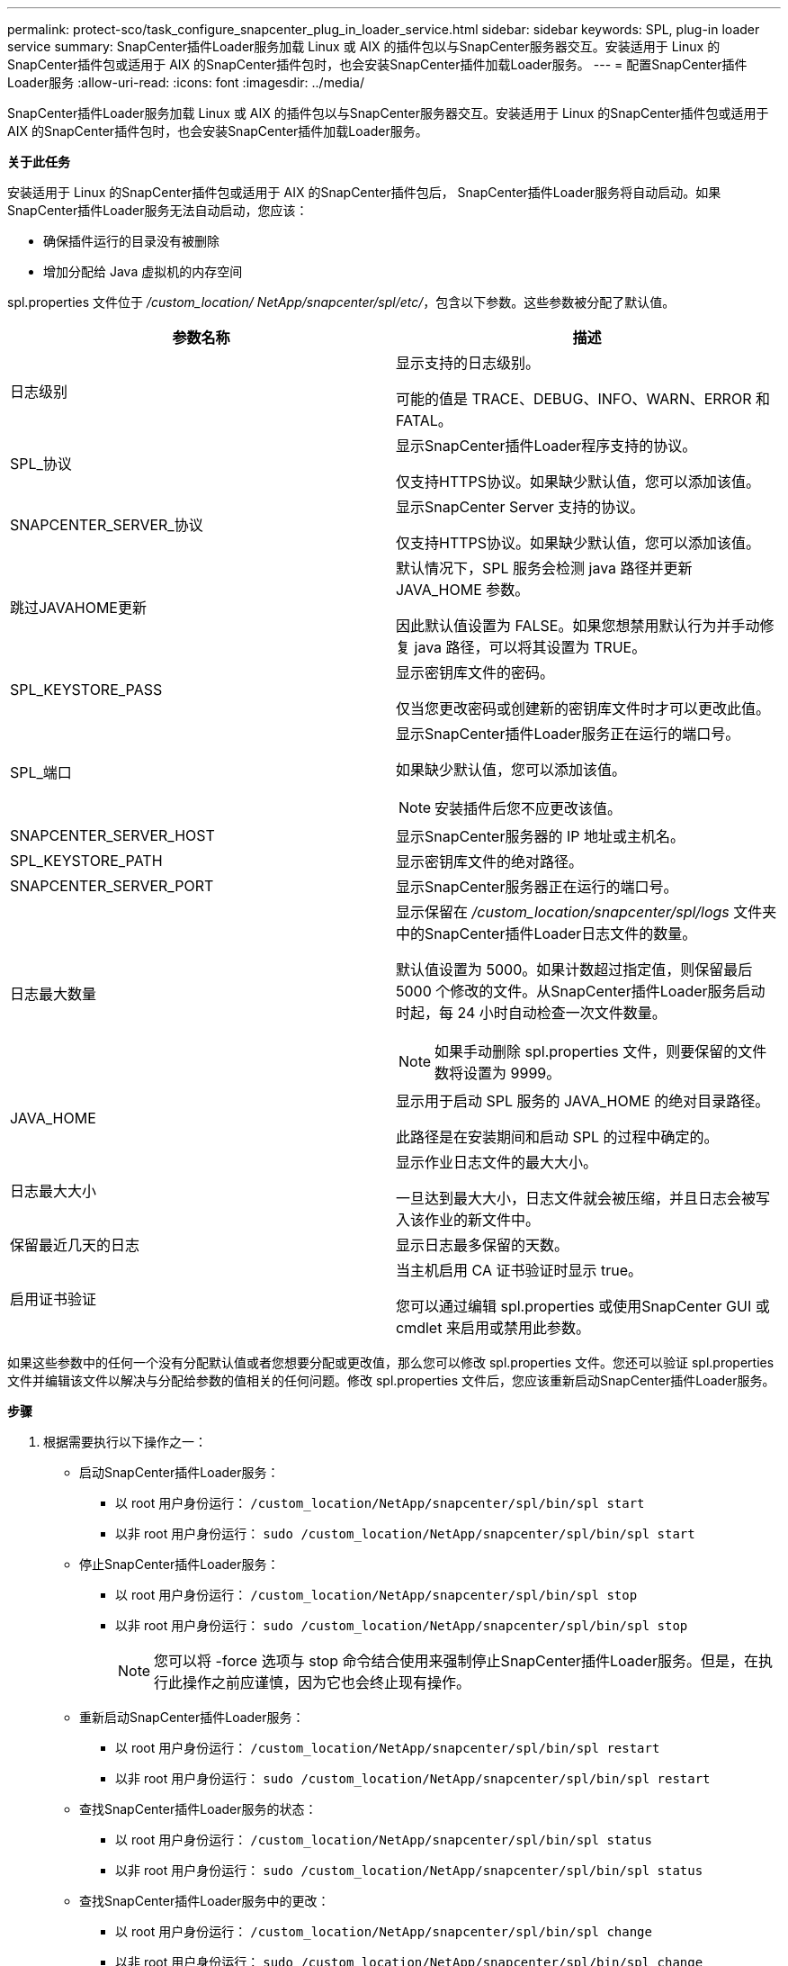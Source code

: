---
permalink: protect-sco/task_configure_snapcenter_plug_in_loader_service.html 
sidebar: sidebar 
keywords: SPL, plug-in loader service 
summary: SnapCenter插件Loader服务加载 Linux 或 AIX 的插件包以与SnapCenter服务器交互。安装适用于 Linux 的SnapCenter插件包或适用于 AIX 的SnapCenter插件包时，也会安装SnapCenter插件加载Loader服务。 
---
= 配置SnapCenter插件Loader服务
:allow-uri-read: 
:icons: font
:imagesdir: ../media/


[role="lead"]
SnapCenter插件Loader服务加载 Linux 或 AIX 的插件包以与SnapCenter服务器交互。安装适用于 Linux 的SnapCenter插件包或适用于 AIX 的SnapCenter插件包时，也会安装SnapCenter插件加载Loader服务。

*关于此任务*

安装适用于 Linux 的SnapCenter插件包或适用于 AIX 的SnapCenter插件包后， SnapCenter插件Loader服务将自动启动。如果SnapCenter插件Loader服务无法自动启动，您应该：

* 确保插件运行的目录没有被删除
* 增加分配给 Java 虚拟机的内存空间


spl.properties 文件位于 _/custom_location/ NetApp/snapcenter/spl/etc/_，包含以下参数。这些参数被分配了默认值。

|===
| 参数名称 | 描述 


 a| 
日志级别
 a| 
显示支持的日志级别。

可能的值是 TRACE、DEBUG、INFO、WARN、ERROR 和 FATAL。



 a| 
SPL_协议
 a| 
显示SnapCenter插件Loader程序支持的协议。

仅支持HTTPS协议。如果缺少默认值，您可以添加该值。



 a| 
SNAPCENTER_SERVER_协议
 a| 
显示SnapCenter Server 支持的协议。

仅支持HTTPS协议。如果缺少默认值，您可以添加该值。



 a| 
跳过JAVAHOME更新
 a| 
默认情况下，SPL 服务会检测 java 路径并更新 JAVA_HOME 参数。

因此默认值设置为 FALSE。如果您想禁用默认行为并手动修复 java 路径，可以将其设置为 TRUE。



 a| 
SPL_KEYSTORE_PASS
 a| 
显示密钥库文件的密码。

仅当您更改密码或创建新的密钥库文件时才可以更改此值。



 a| 
SPL_端口
 a| 
显示SnapCenter插件Loader服务正在运行的端口号。

如果缺少默认值，您可以添加该值。


NOTE: 安装插件后您不应更改该值。



 a| 
SNAPCENTER_SERVER_HOST
 a| 
显示SnapCenter服务器的 IP 地址或主机名。



 a| 
SPL_KEYSTORE_PATH
 a| 
显示密钥库文件的绝对路径。



 a| 
SNAPCENTER_SERVER_PORT
 a| 
显示SnapCenter服务器正在运行的端口号。



 a| 
日志最大数量
 a| 
显示保留在 _/custom_location/snapcenter/spl/logs_ 文件夹中的SnapCenter插件Loader日志文件的数量。

默认值设置为 5000。如果计数超过指定值，则保留最后 5000 个修改的文件。从SnapCenter插件Loader服务启动时起，每 24 小时自动检查一次文件数量。


NOTE: 如果手动删除 spl.properties 文件，则要保留的文件数将设置为 9999。



 a| 
JAVA_HOME
 a| 
显示用于启动 SPL 服务的 JAVA_HOME 的绝对目录路径。

此路径是在安装期间和启动 SPL 的过程中确定的。



 a| 
日志最大大小
 a| 
显示作业日志文件的最大大小。

一旦达到最大大小，日志文件就会被压缩，并且日志会被写入该作业的新文件中。



 a| 
保留最近几天的日志
 a| 
显示日志最多保留的天数。



 a| 
启用证书验证
 a| 
当主机启用 CA 证书验证时显示 true。

您可以通过编辑 spl.properties 或使用SnapCenter GUI 或 cmdlet 来启用或禁用此参数。

|===
如果这些参数中的任何一个没有分配默认值或者您想要分配或更改值，那么您可以修改 spl.properties 文件。您还可以验证 spl.properties 文件并编辑该文件以解决与分配给参数的值相关的任何问题。修改 spl.properties 文件后，您应该重新启动SnapCenter插件Loader服务。

*步骤*

. 根据需要执行以下操作之一：
+
** 启动SnapCenter插件Loader服务：
+
*** 以 root 用户身份运行： `/custom_location/NetApp/snapcenter/spl/bin/spl start`
*** 以非 root 用户身份运行： `sudo /custom_location/NetApp/snapcenter/spl/bin/spl start`


** 停止SnapCenter插件Loader服务：
+
*** 以 root 用户身份运行： `/custom_location/NetApp/snapcenter/spl/bin/spl stop`
*** 以非 root 用户身份运行： `sudo /custom_location/NetApp/snapcenter/spl/bin/spl stop`
+

NOTE: 您可以将 -force 选项与 stop 命令结合使用来强制停止SnapCenter插件Loader服务。但是，在执行此操作之前应谨慎，因为它也会终止现有操作。



** 重新启动SnapCenter插件Loader服务：
+
*** 以 root 用户身份运行： `/custom_location/NetApp/snapcenter/spl/bin/spl restart`
*** 以非 root 用户身份运行： `sudo /custom_location/NetApp/snapcenter/spl/bin/spl restart`


** 查找SnapCenter插件Loader服务的状态：
+
*** 以 root 用户身份运行： `/custom_location/NetApp/snapcenter/spl/bin/spl status`
*** 以非 root 用户身份运行： `sudo /custom_location/NetApp/snapcenter/spl/bin/spl status`


** 查找SnapCenter插件Loader服务中的更改：
+
*** 以 root 用户身份运行： `/custom_location/NetApp/snapcenter/spl/bin/spl change`
*** 以非 root 用户身份运行： `sudo /custom_location/NetApp/snapcenter/spl/bin/spl change`






